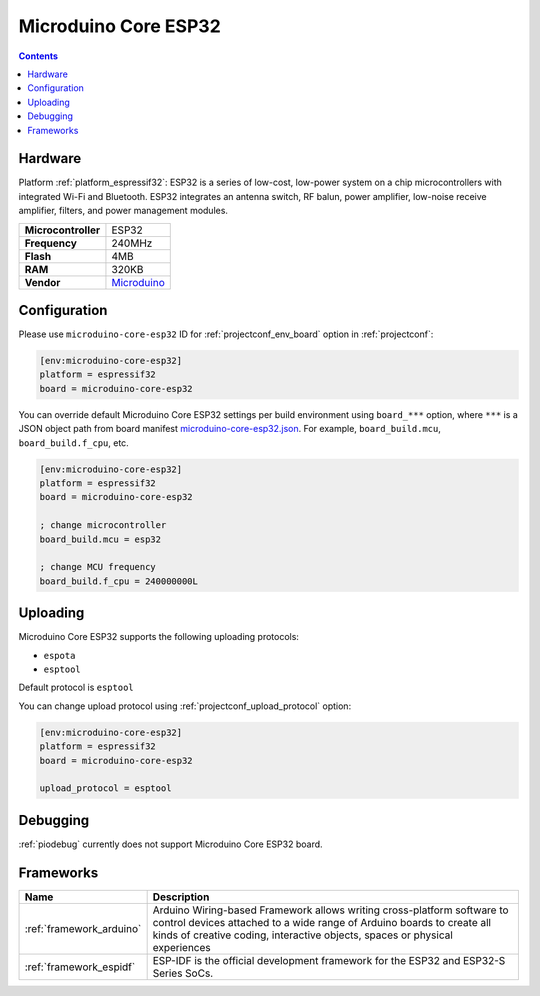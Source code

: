 ..  Copyright (c) 2014-present PlatformIO <contact@platformio.org>
    Licensed under the Apache License, Version 2.0 (the "License");
    you may not use this file except in compliance with the License.
    You may obtain a copy of the License at
       http://www.apache.org/licenses/LICENSE-2.0
    Unless required by applicable law or agreed to in writing, software
    distributed under the License is distributed on an "AS IS" BASIS,
    WITHOUT WARRANTIES OR CONDITIONS OF ANY KIND, either express or implied.
    See the License for the specific language governing permissions and
    limitations under the License.

.. _board_espressif32_microduino-core-esp32:

Microduino Core ESP32
=====================

.. contents::

Hardware
--------

Platform :ref:`platform_espressif32`: ESP32 is a series of low-cost, low-power system on a chip microcontrollers with integrated Wi-Fi and Bluetooth. ESP32 integrates an antenna switch, RF balun, power amplifier, low-noise receive amplifier, filters, and power management modules.

.. list-table::

  * - **Microcontroller**
    - ESP32
  * - **Frequency**
    - 240MHz
  * - **Flash**
    - 4MB
  * - **RAM**
    - 320KB
  * - **Vendor**
    - `Microduino <https://microduinoinc.com?utm_source=platformio.org&utm_medium=docs>`__


Configuration
-------------

Please use ``microduino-core-esp32`` ID for :ref:`projectconf_env_board` option in :ref:`projectconf`:

.. code-block:: ini

  [env:microduino-core-esp32]
  platform = espressif32
  board = microduino-core-esp32

You can override default Microduino Core ESP32 settings per build environment using
``board_***`` option, where ``***`` is a JSON object path from
board manifest `microduino-core-esp32.json <https://github.com/platformio/platform-espressif32/blob/master/boards/microduino-core-esp32.json>`_. For example,
``board_build.mcu``, ``board_build.f_cpu``, etc.

.. code-block:: ini

  [env:microduino-core-esp32]
  platform = espressif32
  board = microduino-core-esp32

  ; change microcontroller
  board_build.mcu = esp32

  ; change MCU frequency
  board_build.f_cpu = 240000000L


Uploading
---------
Microduino Core ESP32 supports the following uploading protocols:

* ``espota``
* ``esptool``

Default protocol is ``esptool``

You can change upload protocol using :ref:`projectconf_upload_protocol` option:

.. code-block:: ini

  [env:microduino-core-esp32]
  platform = espressif32
  board = microduino-core-esp32

  upload_protocol = esptool

Debugging
---------
:ref:`piodebug` currently does not support Microduino Core ESP32 board.

Frameworks
----------
.. list-table::
    :header-rows:  1

    * - Name
      - Description

    * - :ref:`framework_arduino`
      - Arduino Wiring-based Framework allows writing cross-platform software to control devices attached to a wide range of Arduino boards to create all kinds of creative coding, interactive objects, spaces or physical experiences

    * - :ref:`framework_espidf`
      - ESP-IDF is the official development framework for the ESP32 and ESP32-S Series SoCs.